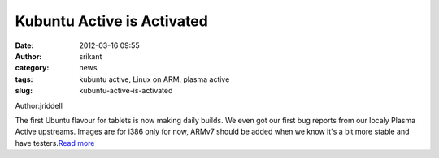 Kubuntu Active is Activated
###########################
:date: 2012-03-16 09:55
:author: srikant
:category: news
:tags: kubuntu active, Linux on ARM, plasma active
:slug: kubuntu-active-is-activated

Author:jriddell

The first Ubuntu flavour for tablets is now making daily builds. We
even got our first bug reports from our localy Plasma Active upstreams.
Images are for i386 only for now, ARMv7 should be added when we know
it's a bit more stable and have testers.\ `Read more`_

.. _Read more: http://blogs.kde.org/node/4544
